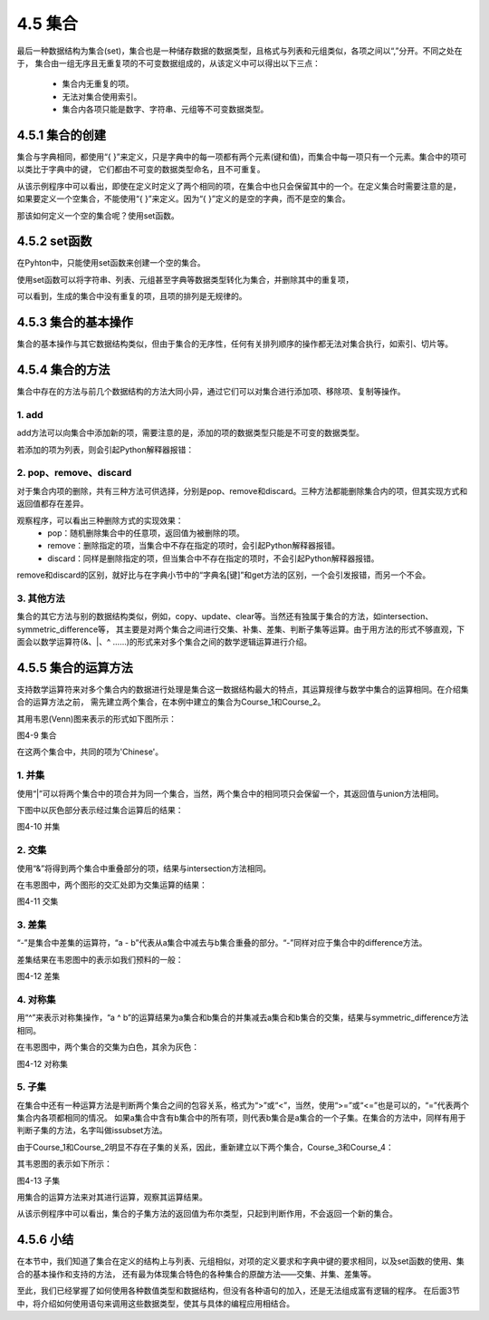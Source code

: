 ==========================
4.5 集合
==========================

最后一种数据结构为集合(set)，集合也是一种储存数据的数据类型，且格式与列表和元组类似，各项之间以“,”分开。不同之处在于，
集合由一组无序且无重复项的不可变数据组成的，从该定义中可以得出以下三点：
 * 集合内无重复的项。
 * 无法对集合使用索引。
 * 集合内各项只能是数字、字符串、元组等不可变数据类型。

4.5.1 集合的创建
=====================

集合与字典相同，都使用“{ }”来定义，只是字典中的每一项都有两个元素(键和值)，而集合中每一项只有一个元素。集合中的项可以类比于字典中的键，
它们都由不可变的数据类型命名，且不可重复。

.. code-block::  C
  :linenos:

  >>> Scores = {'Chinese', 'Math', 'English','Math'}
  >>> Scores
  {'Chinese', 'English', 'Math'}

从该示例程序中可以看出，即使在定义时定义了两个相同的项，在集合中也只会保留其中的一个。在定义集合时需要注意的是，
如果要定义一个空集合，不能使用“{ }”来定义。因为“{ }”定义的是空的字典，而不是空的集合。

.. code-block::  C
  :linenos:

  #定义的是一个空的字典
  >>> Scores = {}
  >>> Scores
  {}

  #可对它进行字典的修改操作
  >>> Scores['Math'] = 100
  >>> Scores
  {'Math': 100}

那该如何定义一个空的集合呢？使用set函数。

4.5.2 set函数
===================

在Pyhton中，只能使用set函数来创建一个空的集合。

.. code-block::  C
  :linenos:

  >>> Scores = set()
  >>> Scores
  set()

使用set函数可以将字符串、列表、元组甚至字典等数据类型转化为集合，并删除其中的重复项，

.. code-block::  C
  :linenos:

  #字符串->集合
  >>> Scores = set('Chinese')
  >>> Scores
  {'n', 'i', 'C', 's', 'h', 'e'}

  #列表->集合
  >>> Scores = set(['Chinese','Math','English','Math'])
  >>> Scores
  {'Chinese', 'Math', 'English'}

  #字典->集合
  >>> Scores = set([('Chinese',95),('Math',96),('English',91),('Math',96)])
  >>> Scores
  {('Math', 96), ('English', 91), ('Chinese', 95)}

可以看到，生成的集合中没有重复的项，且项的排列是无规律的。

4.5.3 集合的基本操作
=====================

集合的基本操作与其它数据结构类似，但由于集合的无序性，任何有关排列顺序的操作都无法对集合执行，如索引、切片等。

.. code-block::  C
  :linenos:

  >>> Scores = {'Chinese', 'Math', 'English'}

  #得到集合长度
  >>> len(Scores)
  3
  
  #查看'English'是否在集合Scores
  >>> 'English' in Scores
  True

  #删除集合
  >>> del Scores
  >>> Scores
  Traceback (most recent call last):
    File "<stdin>", line 1, in <module>
  NameError: name 'Scores' is not defined

4.5.4 集合的方法
====================

集合中存在的方法与前几个数据结构的方法大同小异，通过它们可以对集合进行添加项、移除项、复制等操作。

1. add
-----------

add方法可以向集合中添加新的项，需要注意的是，添加的项的数据类型只能是不可变的数据类型。

.. code-block::  C
  :linenos:

  >>> Scores = {'Chinese', 'Math', 'English'}

  >>> Scores = {'Chinese', 'Math', 'English'}
  >>> Scores.add('Science')
  >>> Scores
  {'Science', 'Chinese', 'Math', 'English'}

若添加的项为列表，则会引起Python解释器报错：

.. code-block::  C
  :linenos:

  >>> Scores.add(['Science', 'Sports'])
  Traceback (most recent call last):
    File "<stdin>", line 1, in <module>
  TypeError: unhashable type: 'list'

2. pop、remove、discard
-------------------------

对于集合内项的删除，共有三种方法可供选择，分别是pop、remove和discard。三种方法都能删除集合内的项，但其实现方式和返回值都存在差异。

.. code-block::  C
  :linenos:

  #pop
  >>> Scores = {'Chinese', 95, 'Math', 96, 'English', 91}
  >>> Scores.pop()
  96

  #remove
  >>> Scores = {'Chinese',95, 'Math',96, 'English',91}
  >>> Scores.remove('Math')
  >>> Scores
  {96, 'Chinese', 'English', 91, 95}
  >>> Scores.remove('Science')
  Traceback (most recent call last):
    File "<stdin>", line 1, in <module>
  KeyError: 'Science'

  #discard
  >>> Scores = {'Chinese',95, 'Math',96, 'English',91}
  >>> Scores.discard('Math')
  >>> Scores
  {96, 'Chinese', 'English', 91, 95}
  >>> Scores.discard('Science')
  >>> Scores
  {96, 'Chinese', 'English', 91, 95}

观察程序，可以看出三种删除方式的实现效果：
 * pop：随机删除集合中的任意项，返回值为被删除的项。
 * remove：删除指定的项，当集合中不存在指定的项时，会引起Python解释器报错。
 * discard：同样是删除指定的项，但当集合中不存在指定的项时，不会引起Python解释器报错。

remove和discard的区别，就好比与在字典小节中的“字典名[键]”和get方法的区别，一个会引发报错，而另一个不会。

3. 其他方法
----------------

集合的其它方法与别的数据结构类似，例如，copy、update、clear等。当然还有独属于集合的方法，如intersection、symmetric_difference等，
其主要是对两个集合之间进行交集、补集、差集、判断子集等运算。由于用方法的形式不够直观，下面会以数学运算符(&、|、^ ……)的形式来对多个集合之间的数学逻辑运算进行介绍。

4.5.5 集合的运算方法
======================

支持数学运算符来对多个集合内的数据进行处理是集合这一数据结构最大的特点，其运算规律与数学中集合的运算相同。在介绍集合的运算方法之前，
需先建立两个集合，在本例中建立的集合为Course_1和Course_2。

.. code-block::  C
  :linenos:

  >>> Course_1 = {'Chinese','Math','English'}
  >>> Course_2 = {'Chinese','Science','Sports'}

其用韦恩(Venn)图来表示的形式如下图所示：

.. image:: ../_static/images/c4/集合.png
  :scale: 39%
  :align: center

图4-9 集合

在这两个集合中，共同的项为'Chinese'。

1. 并集
------------

使用“|”可以将两个集合中的项合并为同一个集合，当然，两个集合中的相同项只会保留一个，其返回值与union方法相同。

.. code-block::  C
  :linenos:

  >>> Course_1 | Course_2
  {'Chinese', 'English', 'Math', 'Science', 'Sports'}

  >>> Course_1.union(Course_2)
  {'Chinese', 'English', 'Math', 'Science', 'Sports'}

下图中以灰色部分表示经过集合运算后的结果：

.. image:: ../_static/images/c4/并集.png
  :scale: 39%
  :align: center

图4-10 并集

2. 交集
---------------

使用“&”将得到两个集合中重叠部分的项，结果与intersection方法相同。

.. code-block::  C
  :linenos:

  >>> Course_1 & Course_2
  {'Chinese'}

  >>> Course_1.intersection(Course_2)
  {'Chinese'}

在韦恩图中，两个图形的交汇处即为交集运算的结果：

.. image:: ../_static/images/c4/交集.png
  :scale: 39%
  :align: center

图4-11 交集

3. 差集
---------------

“-”是集合中差集的运算符，“a - b”代表从a集合中减去与b集合重叠的部分。“-”同样对应于集合中的difference方法。

.. code-block::  C
  :linenos:

  >>> Course_1 - Course_2
  {'English', 'Math'}

  >>> Course_1.difference(Course_2)
  {'English', 'Math'}

差集结果在韦恩图中的表示如我们预料的一般：

.. image:: ../_static/images/c4/差集.png
  :scale: 39%
  :align: center

图4-12 差集

4. 对称集
--------------

用“^”来表示对称集操作，“a ^ b”的运算结果为a集合和b集合的并集减去a集合和b集合的交集，结果与symmetric_difference方法相同。

.. code-block::  C
  :linenos:

  >>> Course_1 ^ Course_2
  {'Math', 'Sports', 'English', 'Science'}

  >>> Course_1.symmetric_difference(Course_2)
  {'Math', 'Sports', 'English', 'Science'}

在韦恩图中，两个集合的交集为白色，其余为灰色：

.. image:: ../_static/images/c4/对称集.png
  :scale: 39%
  :align: center

图4-12 对称集

5. 子集
---------------

在集合中还有一种运算方法是判断两个集合之间的包容关系，格式为“>”或“<”，当然，使用“>=”或“<=”也是可以的，“=”代表两个集合内各项都相同的情况。
如果a集合中含有b集合中的所有项，则代表b集合是a集合的一个子集。在集合的方法中，同样有用于判断子集的方法，名字叫做issubset方法。

由于Course_1和Course_2明显不存在子集的关系，因此，重新建立以下两个集合，Course_3和Course_4：

.. code-block::  C
  :linenos:

  >>> Course_3 = {'Math','Chinese'}
  >>> Course_4 = {'Math','Chinese','Science','Sports','English'}

其韦恩图的表示如下所示：

.. image:: ../_static/images/c4/子集.png
  :scale: 39%
  :align: center

图4-13 子集

用集合的运算方法来对其进行运算，观察其运算结果。

.. code-block::  C
  :linenos:

  >>> Course_3 < Course_4
  True
  >>> Course_3 <= Course_4
  True

  >>> Course_3 >= Course_4
  False
  >>> Course_3 > Course_4
  False

  >>> Course_3.issubset(Course_4)
  True
  >>> Course_4.issubset(Course_3)
  False

从该示例程序中可以看出，集合的子集方法的返回值为布尔类型，只起到判断作用，不会返回一个新的集合。

4.5.6 小结
=================

在本节中，我们知道了集合在定义的结构上与列表、元组相似，对项的定义要求和字典中键的要求相同，以及set函数的使用、集合的基本操作和支持的方法，
还有最为体现集合特色的各种集合的原酸方法——交集、并集、差集等。

至此，我们已经掌握了如何使用各种数值类型和数据结构，但没有各种语句的加入，还是无法组成富有逻辑的程序。
在后面3节中，将介绍如何使用语句来调用这些数据类型，使其与具体的编程应用相结合。
